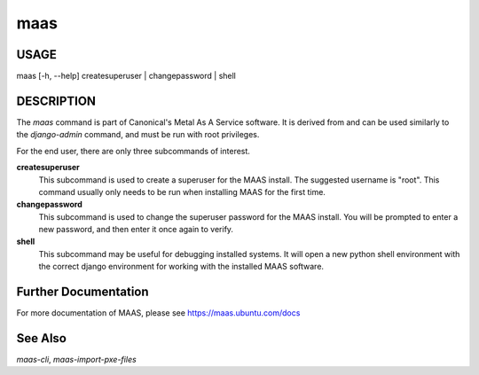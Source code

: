 maas
----

USAGE
^^^^^

maas  [-h, --help] createsuperuser | changepassword | shell

DESCRIPTION
^^^^^^^^^^^

The `maas` command is part of Canonical's Metal As A Service software. It is 
derived from and can be used similarly to the `django-admin` command, and must 
be run with root privileges. 

For the end user, there are only three subcommands of interest.

**createsuperuser**
  This subcommand is used to create a superuser for the
  MAAS install. The suggested username is "root". This command usually only 
  needs to be run when installing MAAS for the first time.

**changepassword**
  This subcommand is used to change the superuser password
  for the MAAS install. You will be prompted to enter a new password, and then
  enter it once again to verify.

**shell**
  This subcommand may be useful for debugging installed systems. It 
  will open a new python shell environment with the correct django environment
  for working with the installed MAAS software.

  
Further Documentation
^^^^^^^^^^^^^^^^^^^^^
For more documentation of MAAS, please see https://maas.ubuntu.com/docs

See Also
^^^^^^^^
`maas-cli`, `maas-import-pxe-files`

